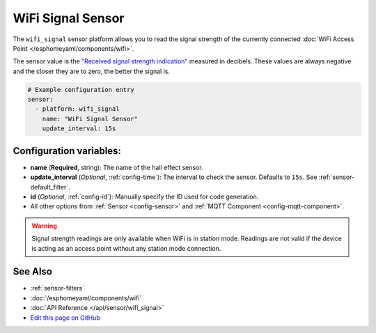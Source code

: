 WiFi Signal Sensor
==================

The ``wifi_signal`` sensor platform allows you to read the signal
strength of the currently connected :doc:`WiFi Access Point </esphomeyaml/components/wifi>`.

The sensor value is the `"Received signal strength indication" <https://en.wikipedia.org/wiki/Received_signal_strength_indication>`__
measured in decibels. These values are always negative and the closer they are to zero, the better the signal is.

.. figure:: images/wifi_signal-ui.png
    :align: center
    :width: 80.0%

.. code:: yaml

    # Example configuration entry
    sensor:
      - platform: wifi_signal
        name: "WiFi Signal Sensor"
        update_interval: 15s

Configuration variables:
------------------------

- **name** (**Required**, string): The name of the hall effect sensor.
- **update_interval** (*Optional*, :ref:`config-time`): The interval
  to check the sensor. Defaults to ``15s``. See :ref:`sensor-default_filter`.
- **id** (*Optional*, :ref:`config-id`): Manually specify the ID used for code generation.
- All other options from :ref:`Sensor <config-sensor>` and :ref:`MQTT Component <config-mqtt-component>`.

.. warning::

    Signal strength readings are only available when WiFi is in station mode. Readings are not valid
    if the device is acting as an access point without any station mode connection.

See Also
--------

- :ref:`sensor-filters`
- :doc:`/esphomeyaml/components/wifi`
- :doc:`API Reference </api/sensor/wifi_signal>`
- `Edit this page on GitHub <https://github.com/OttoWinter/esphomedocs/blob/current/esphomeyaml/components/sensor/wifi_signal.rst>`__

.. disqus::
